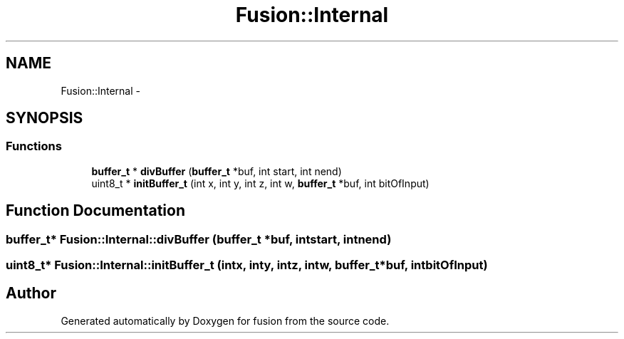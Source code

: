 .TH "Fusion::Internal" 3 "Thu Apr 30 2015" "fusion" \" -*- nroff -*-
.ad l
.nh
.SH NAME
Fusion::Internal \- 
.SH SYNOPSIS
.br
.PP
.SS "Functions"

.in +1c
.ti -1c
.RI "\fBbuffer_t\fP * \fBdivBuffer\fP (\fBbuffer_t\fP *buf, int start, int nend)"
.br
.ti -1c
.RI "uint8_t * \fBinitBuffer_t\fP (int x, int y, int z, int w, \fBbuffer_t\fP *buf, int bitOfInput)"
.br
.in -1c
.SH "Function Documentation"
.PP 
.SS "\fBbuffer_t\fP* Fusion::Internal::divBuffer (\fBbuffer_t\fP *buf, intstart, intnend)"

.SS "uint8_t* Fusion::Internal::initBuffer_t (intx, inty, intz, intw, \fBbuffer_t\fP *buf, intbitOfInput)"

.SH "Author"
.PP 
Generated automatically by Doxygen for fusion from the source code\&.
